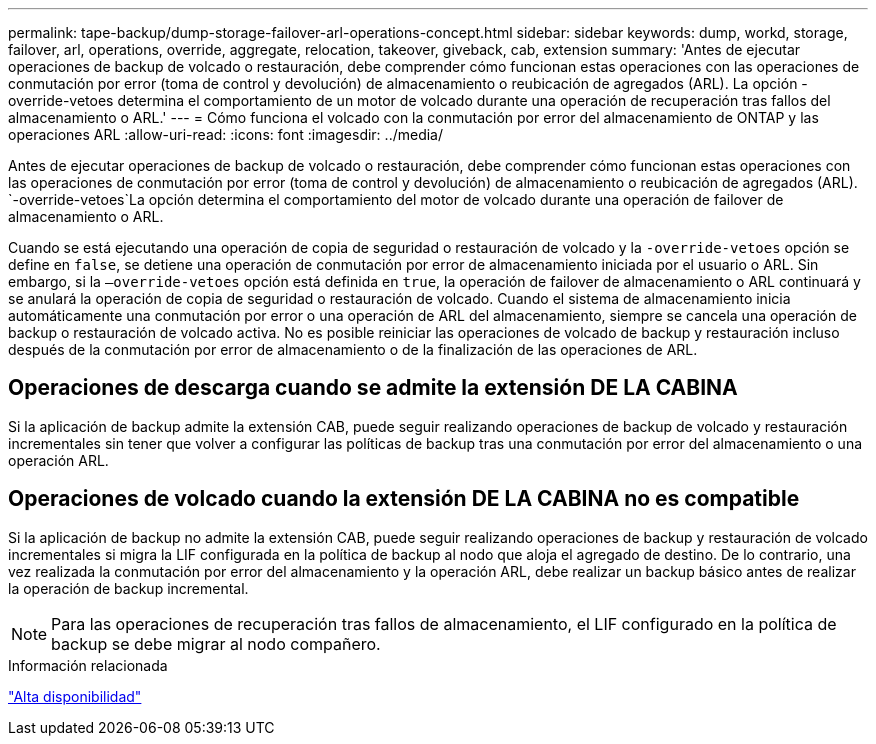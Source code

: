 ---
permalink: tape-backup/dump-storage-failover-arl-operations-concept.html 
sidebar: sidebar 
keywords: dump, workd, storage, failover, arl, operations, override, aggregate, relocation, takeover, giveback, cab, extension 
summary: 'Antes de ejecutar operaciones de backup de volcado o restauración, debe comprender cómo funcionan estas operaciones con las operaciones de conmutación por error (toma de control y devolución) de almacenamiento o reubicación de agregados (ARL). La opción -override-vetoes determina el comportamiento de un motor de volcado durante una operación de recuperación tras fallos del almacenamiento o ARL.' 
---
= Cómo funciona el volcado con la conmutación por error del almacenamiento de ONTAP y las operaciones ARL
:allow-uri-read: 
:icons: font
:imagesdir: ../media/


[role="lead"]
Antes de ejecutar operaciones de backup de volcado o restauración, debe comprender cómo funcionan estas operaciones con las operaciones de conmutación por error (toma de control y devolución) de almacenamiento o reubicación de agregados (ARL).  `-override-vetoes`La opción determina el comportamiento del motor de volcado durante una operación de failover de almacenamiento o ARL.

Cuando se está ejecutando una operación de copia de seguridad o restauración de volcado y la `-override-vetoes` opción se define en `false`, se detiene una operación de conmutación por error de almacenamiento iniciada por el usuario o ARL. Sin embargo, si la `–override-vetoes` opción está definida en `true`, la operación de failover de almacenamiento o ARL continuará y se anulará la operación de copia de seguridad o restauración de volcado. Cuando el sistema de almacenamiento inicia automáticamente una conmutación por error o una operación de ARL del almacenamiento, siempre se cancela una operación de backup o restauración de volcado activa. No es posible reiniciar las operaciones de volcado de backup y restauración incluso después de la conmutación por error de almacenamiento o de la finalización de las operaciones de ARL.



== Operaciones de descarga cuando se admite la extensión DE LA CABINA

Si la aplicación de backup admite la extensión CAB, puede seguir realizando operaciones de backup de volcado y restauración incrementales sin tener que volver a configurar las políticas de backup tras una conmutación por error del almacenamiento o una operación ARL.



== Operaciones de volcado cuando la extensión DE LA CABINA no es compatible

Si la aplicación de backup no admite la extensión CAB, puede seguir realizando operaciones de backup y restauración de volcado incrementales si migra la LIF configurada en la política de backup al nodo que aloja el agregado de destino. De lo contrario, una vez realizada la conmutación por error del almacenamiento y la operación ARL, debe realizar un backup básico antes de realizar la operación de backup incremental.

[NOTE]
====
Para las operaciones de recuperación tras fallos de almacenamiento, el LIF configurado en la política de backup se debe migrar al nodo compañero.

====
.Información relacionada
link:../high-availability/index.html["Alta disponibilidad"]
